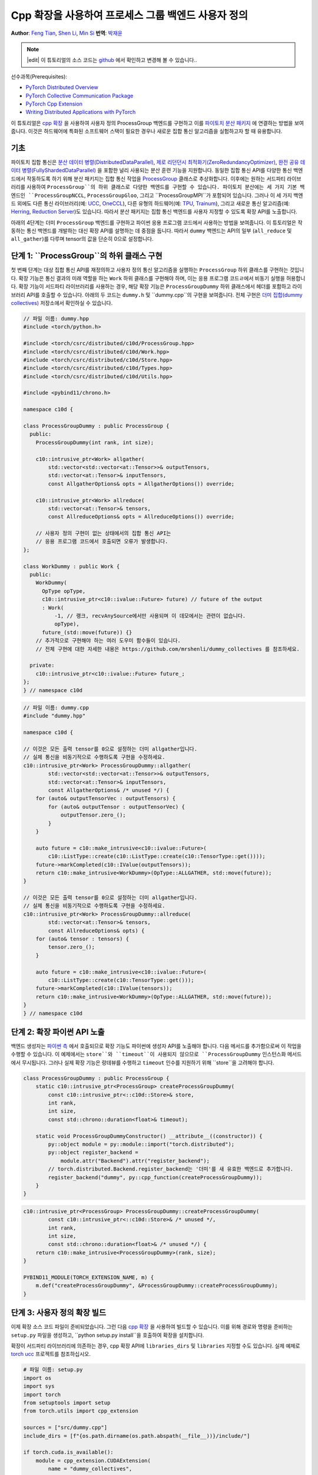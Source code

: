 Cpp 확장을 사용하여 프로세스 그룹 백엔드 사용자 정의
=====================================================

**Author**: `Feng Tian <https://github.com/ftian1>`__, `Shen Li <https://mrshenli.github.io/>`__, `Min Si <https://minsii.github.io/>`__
**번역**: `박재윤 <https://github.com/jenner9212>`_

.. note::
   |edit| 이 튜토리얼의 소스 코드는 `github <https://github.com/pytorch/tutorials/blob/main/intermediate_source/process_group_cpp_extension_tutorial.rst>`__ 에서 확인하고 변경해 볼 수 있습니다..

선수과목(Prerequisites):

-  `PyTorch Distributed Overview <../beginner/dist_overview.html>`__
-  `PyTorch Collective Communication Package <https://pytorch.org/docs/stable/distributed.html>`__
-  `PyTorch Cpp Extension <https://pytorch.org/docs/stable/cpp_extension.html>`__
-  `Writing Distributed Applications with PyTorch <https://tutorials.pytorch.kr/intermediate/dist_tuto.html>`__

이 튜토리얼은 `cpp 확장 <https://pytorch.org/docs/stable/cpp_extension.html>`__ 을 사용하여 사용자 정의 ProcessGroup 백엔드를 구현하고 이를 `파이토치 분산 패키지 <https://pytorch.org/docs/stable/distributed.html>`__ 에 연결하는 방법을 보여줍니다.
이것은 하드웨어에 특화된 소프트웨어 스택이 필요한 경우나 새로운 집합 통신 알고리즘을 실험하고자 할 때 유용합니다.


기초
------

파이토치 집합 통신은 
`분산 데이터 병렬(DistributedDataParallel) <https://pytorch.org/docs/stable/generated/torch.nn.parallel.DistributedDataParallel.html>`__,
`제로 리던던시 최적화기(ZeroRedundancyOptimizer) <https://pytorch.org/docs/stable/distributed.optim.html#torch.distributed.optim.ZeroRedundancyOptimizer>`__,
`완전 공유 데이터 병렬(FullyShardedDataParallel) <https://github.com/pytorch/pytorch/blob/master/torch/distributed/_fsdp/fully_sharded_data_parallel.py>`__ 을 포함한 널리 사용되는 분산 훈련 기능을 지원합니다.
동일한 집합 통신 API를 다양한 통신 백엔드에서 작동하도록 하기 위해 분산 패키지는 집합 통신 작업을 
`ProcessGroup <https://github.com/pytorch/pytorch/blob/release/1.10/torch/csrc/distributed/c10d/ProcessGroup.hpp>`__
클래스로 추상화합니다. 이후에는 원하는 서드파티 라이브러리를 사용하여 ``ProcessGroup``의 하위 클래스로 다양한 백엔드를 구현할 수 있습니다.
파이토치 분산에는 세 가지 기본 백엔드인 ``ProcessGroupNCCL``, ``ProcessGroupGloo``, 그리고 ``ProcessGroupMPI``가 포함되어 있습니다.
그러나 이 세 가지 백엔드 외에도 다른 통신 라이브러리(예: `UCC <https://github.com/openucx/ucc>`__, `OneCCL <https://github.com/oneapi-src/oneCCL>`__), 다른 유형의 하드웨어(예: `TPU <https://cloud.google.com/tpu>`__, `Trainum <https://aws.amazon.com/machine-learning/trainium/>`__), 
그리고 새로운 통신 알고리즘(예: `Herring <https://www.amazon.science/publications/herring-rethinking-the-parameter-server-at-scale-for-the-cloud>`__, `Reduction Server <https://cloud.google.com/blog/topics/developers-practitioners/optimize-training-performance-reduction-server-vertex-ai>`__)도 있습니다.
따라서 분산 패키지는 집합 통신 백엔드를 사용자 지정할 수 있도록 확장 API를 노출합니다.


아래의 4단계는 더미 ``ProcessGroup`` 백엔드를 구현하고 파이썬 응용 프로그램 코드에서 사용하는 방법을 보여줍니다.
이 튜토리얼은 작동하는 통신 백엔드를 개발하는 대신 확장 API를 설명하는 데 중점을 둡니다. 따라서 ``dummy`` 백엔드는 API의 일부 (``all_reduce`` 및 ``all_gather``)를 다루며 tensor의 값을 단순히 0으로 설정합니다.


단계 1: ``ProcessGroup``의 하위 클래스 구현
------------------------------------------------

첫 번째 단계는 대상 집합 통신 API를 재정의하고 사용자 정의 통신 알고리즘을 실행하는 ``ProcessGroup`` 하위 클래스를 구현하는 것입니다.
확장 기능은 통신 결과의 미래 역할을 하는 ``Work`` 하위 클래스를 구현해야 하며, 이는 응용 프로그램 코드ㄹ에서 비동기 실행을 허용합니다.
확장 기능이 서드파티 라이브러리를 사용하는 경우, 해당 확장 기능은 ``ProcessGroupDummy`` 하위 클래스에서 헤더를 포함하고 라이브러리 API를 호출할 수 있습니다.
아래의 두 코드는 ``dummy.h`` 및 ``dummy.cpp``의 구현을 보여줍니다. 전체 구현은 `더미 집합(dummy collectives) <https://github.com/mrshenli/dummy_collectives>`__ 저장소에서 확인하실 수 있습니다.

.. code-block:: cpp

    // 파일 이름: dummy.hpp
    #include <torch/python.h>

    #include <torch/csrc/distributed/c10d/ProcessGroup.hpp>
    #include <torch/csrc/distributed/c10d/Work.hpp>
    #include <torch/csrc/distributed/c10d/Store.hpp>
    #include <torch/csrc/distributed/c10d/Types.hpp>
    #include <torch/csrc/distributed/c10d/Utils.hpp>

    #include <pybind11/chrono.h>

    namespace c10d {

    class ProcessGroupDummy : public ProcessGroup {
      public:
        ProcessGroupDummy(int rank, int size);

        c10::intrusive_ptr<Work> allgather(
            std::vector<std::vector<at::Tensor>>& outputTensors,
            std::vector<at::Tensor>& inputTensors,
            const AllgatherOptions& opts = AllgatherOptions()) override;

        c10::intrusive_ptr<Work> allreduce(
            std::vector<at::Tensor>& tensors,
            const AllreduceOptions& opts = AllreduceOptions()) override;

        // 사용자 정의 구현이 없는 상태에서의 집합 통신 API는
        // 응용 프로그램 코드에서 호출되면 오류가 발생합니다.
    };

    class WorkDummy : public Work {
      public:
        WorkDummy(
          OpType opType,
          c10::intrusive_ptr<c10::ivalue::Future> future) // future of the output
          : Work(
              -1, // 랭크, recvAnySource에서만 사용되며 이 데모에서는 관련이 없습니다.
              opType),
          future_(std::move(future)) {}
        // 추가적으로 구현해야 하는 여러 도우미 함수들이 있습니다. 
        // 전체 구현에 대한 자세한 내용은 https://github.com/mrshenli/dummy_collectives 를 참조하세요.

      private:
        c10::intrusive_ptr<c10::ivalue::Future> future_;
    };
    } // namespace c10d


.. code-block:: cpp

    // 파일 이름: dummy.cpp
    #include "dummy.hpp"

    namespace c10d {

    // 이것은 모든 출력 tensor를 0으로 설정하는 더미 allgather입니다. 
    // 실제 통신을 비동기적으로 수행하도록 구현을 수정하세요.
    c10::intrusive_ptr<Work> ProcessGroupDummy::allgather(
            std::vector<std::vector<at::Tensor>>& outputTensors,
            std::vector<at::Tensor>& inputTensors,
            const AllgatherOptions& /* unused */) {
        for (auto& outputTensorVec : outputTensors) {
            for (auto& outputTensor : outputTensorVec) {
                outputTensor.zero_();
            }
        }

        auto future = c10::make_intrusive<c10::ivalue::Future>(
            c10::ListType::create(c10::ListType::create(c10::TensorType::get())));
        future->markCompleted(c10::IValue(outputTensors));
        return c10::make_intrusive<WorkDummy>(OpType::ALLGATHER, std::move(future));
    }

    // 이것은 모든 출력 tensor를 0으로 설정하는 더미 allgather입니다. 
    // 실제 통신을 비동기적으로 수행하도록 구현을 수정하세요.
    c10::intrusive_ptr<Work> ProcessGroupDummy::allreduce(
            std::vector<at::Tensor>& tensors,
            const AllreduceOptions& opts) {
        for (auto& tensor : tensors) {
            tensor.zero_();
        }

        auto future = c10::make_intrusive<c10::ivalue::Future>(
            c10::ListType::create(c10::TensorType::get()));
        future->markCompleted(c10::IValue(tensors));
        return c10::make_intrusive<WorkDummy>(OpType::ALLGATHER, std::move(future));
    }
    } // namespace c10d

단계 2: 확장 파이썬 API 노출
----------------------------------------

백엔드 생성자는 `파이썬 측 <https://github.com/pytorch/pytorch/blob/v1.9.0/torch/distributed/distributed_c10d.py#L643-L650>`__ 에서 
호출되므로 확장 기능도 파이썬에 생성자 API를 노출해야 합니다.
다음 메서드를 추가함으로써 이 작업을 수행할 수 있습니다. 
이 예제에서는 ``store``와 ``timeout``이 사용되지 않으므로 ``ProcessGroupDummy`` 인스턴스화 메서드에서 무시됩니다.
그러나 실제 확장 기능은 랑데뷰를 수행하고 ``timeout`` 인수를 지원하기 위해 ``store``을 고려해야 합니다.

.. code-block:: cpp

    class ProcessGroupDummy : public ProcessGroup {
        static c10::intrusive_ptr<ProcessGroup> createProcessGroupDummy(
            const c10::intrusive_ptr<::c10d::Store>& store,
            int rank,
            int size,
            const std::chrono::duration<float>& timeout);

        static void ProcessGroupDummyConstructor() __attribute__((constructor)) {
            py::object module = py::module::import("torch.distributed");
            py::object register_backend =
                module.attr("Backend").attr("register_backend");
            // torch.distributed.Backend.register_backend는 '더미'를 새 유효한 백엔드로 추가합니다.
            register_backend("dummy", py::cpp_function(createProcessGroupDummy));
        }
    }

.. code-block:: cpp

    c10::intrusive_ptr<ProcessGroup> ProcessGroupDummy::createProcessGroupDummy(
            const c10::intrusive_ptr<::c10d::Store>& /* unused */,
            int rank,
            int size,
            const std::chrono::duration<float>& /* unused */) {
        return c10::make_intrusive<ProcessGroupDummy>(rank, size);
    }

    PYBIND11_MODULE(TORCH_EXTENSION_NAME, m) {
        m.def("createProcessGroupDummy", &ProcessGroupDummy::createProcessGroupDummy);
    }


단계 3: 사용자 정의 확장 빌드
----------------------------------

이제 확장 소스 코드 파일이 준비되었습니다. 그런 다음 `cpp 확장 <https://pytorch.org/docs/stable/cpp_extension.html>`__ 을 사용하여 빌드할 수 있습니다.
이를 위해 경로와 명령을 준비하는 ``setup.py`` 파일을 생성하고, ``python setup.py install``을 호출하여 확장을 설치합니다.

확장이 서드파티 라이브러리에 의존하는 경우, cpp 확장 API에 ``libraries_dirs`` 및 ``libraries`` 지정할 수도 있습니다. 실제 예제로 `torch ucc <https://github.com/openucx/torch-ucc>`__ 프로젝트를 참조하십시오.

.. code-block:: python

    # 파일 이름: setup.py
    import os
    import sys
    import torch
    from setuptools import setup
    from torch.utils import cpp_extension

    sources = ["src/dummy.cpp"]
    include_dirs = [f"{os.path.dirname(os.path.abspath(__file__))}/include/"]

    if torch.cuda.is_available():
        module = cpp_extension.CUDAExtension(
            name = "dummy_collectives",
            sources = sources,
            include_dirs = include_dirs,
        )
    else:
        module = cpp_extension.CppExtension(
            name = "dummy_collectives",
            sources = sources,
            include_dirs = include_dirs,
        )

    setup(
        name = "Dummy-Collectives",
        version = "0.0.1",
        ext_modules = [module],
        cmdclass={'build_ext': cpp_extension.BuildExtension}
    )

단계 4: 응용 프로그램에서 확장 기능 사용
----------------------------------------

설치 후 `init_process_group <https://pytorch.org/docs/stable/distributed.html#torch.distributed.init_process_group>`__ 을 호출할 때 ``더미`` 백엔드를 내장된 백엔드처럼 편리하게 사용할 수 있습니다.

.. code-block:: python

    import os

    import torch
    # dummy_collectives를 import하면 torch.distributed가 `더미`를 유효한 백엔드로 인식합니다.
    import dummy_collectives

    import torch.distributed as dist

    os.environ['MASTER_ADDR'] = 'localhost'
    os.environ['MASTER_PORT'] = '29500'

    dist.init_process_group("dummy", rank=0, world_size=1)

    x = torch.ones(6)
    dist.all_reduce(x)
    print(f"cpu allreduce: {x}")
    if torch.cuda.is_available():
        y = x.cuda()
        dist.all_reduce(y)
        print(f"cuda allreduce: {y}")

    try:
        dist.broadcast(x, 0)
    except RuntimeError:
        print("got RuntimeError as broadcast is not implemented in Dummy ProcessGroup")
